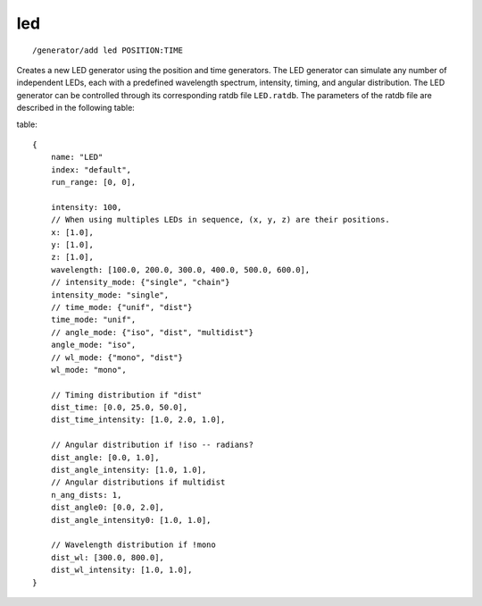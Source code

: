 led
'''
::

    /generator/add led POSITION:TIME

Creates a new LED generator using the position and time generators. The LED
generator can simulate any number of independent LEDs, each with a predefined
wavelength spectrum, intensity, timing, and angular distribution. The LED generator
can be controlled through its corresponding ratdb file ``LED.ratdb``. The parameters
of the ratdb file are described in the following table:

table::

    {
        name: "LED"
        index: "default",
        run_range: [0, 0],
        
        intensity: 100,
        // When using multiples LEDs in sequence, (x, y, z) are their positions.
        x: [1.0],
        y: [1.0],
        z: [1.0],
        wavelength: [100.0, 200.0, 300.0, 400.0, 500.0, 600.0],
        // intensity_mode: {"single", "chain"}
        intensity_mode: "single",
        // time_mode: {"unif", "dist"}
        time_mode: "unif",
        // angle_mode: {"iso", "dist", "multidist"}
        angle_mode: "iso",
        // wl_mode: {"mono", "dist"}
        wl_mode: "mono",
        
        // Timing distribution if "dist"
        dist_time: [0.0, 25.0, 50.0],
        dist_time_intensity: [1.0, 2.0, 1.0],
        
        // Angular distribution if !iso -- radians?
        dist_angle: [0.0, 1.0],
        dist_angle_intensity: [1.0, 1.0],
        // Angular distributions if multidist
        n_ang_dists: 1,
        dist_angle0: [0.0, 2.0],
        dist_angle_intensity0: [1.0, 1.0],
        
        // Wavelength distribution if !mono
        dist_wl: [300.0, 800.0],
        dist_wl_intensity: [1.0, 1.0],
    }
